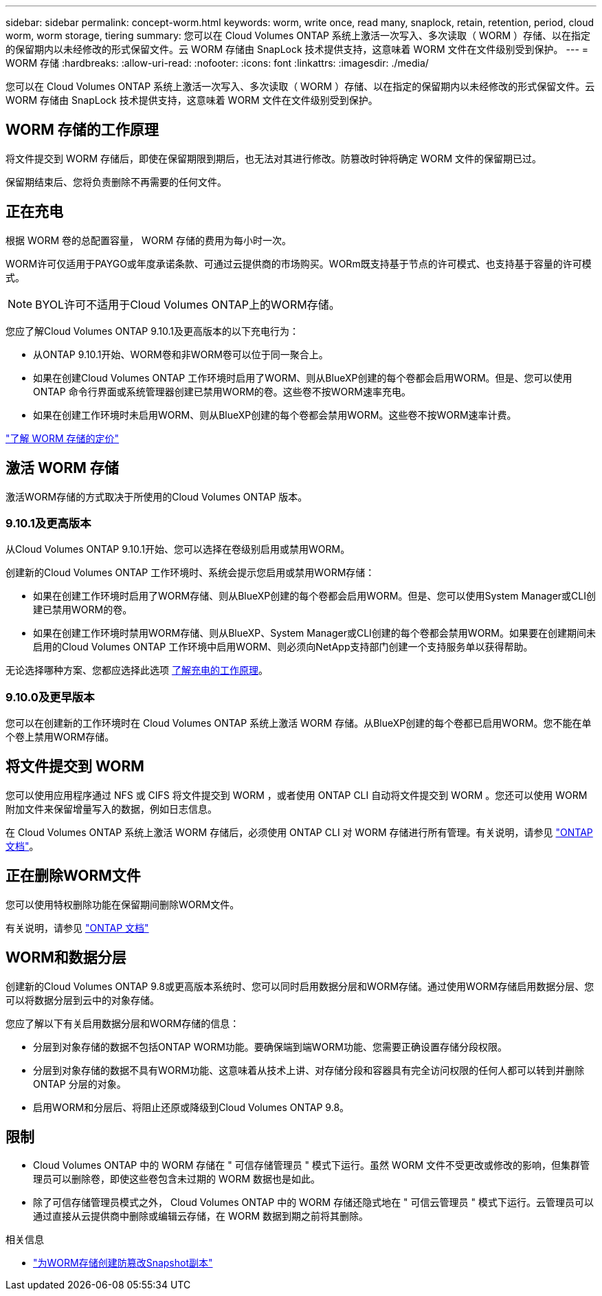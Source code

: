---
sidebar: sidebar 
permalink: concept-worm.html 
keywords: worm, write once, read many, snaplock, retain, retention, period, cloud worm, worm storage, tiering 
summary: 您可以在 Cloud Volumes ONTAP 系统上激活一次写入、多次读取（ WORM ）存储、以在指定的保留期内以未经修改的形式保留文件。云 WORM 存储由 SnapLock 技术提供支持，这意味着 WORM 文件在文件级别受到保护。 
---
= WORM 存储
:hardbreaks:
:allow-uri-read: 
:nofooter: 
:icons: font
:linkattrs: 
:imagesdir: ./media/


[role="lead"]
您可以在 Cloud Volumes ONTAP 系统上激活一次写入、多次读取（ WORM ）存储、以在指定的保留期内以未经修改的形式保留文件。云 WORM 存储由 SnapLock 技术提供支持，这意味着 WORM 文件在文件级别受到保护。



== WORM 存储的工作原理

将文件提交到 WORM 存储后，即使在保留期限到期后，也无法对其进行修改。防篡改时钟将确定 WORM 文件的保留期已过。

保留期结束后、您将负责删除不再需要的任何文件。



== 正在充电

根据 WORM 卷的总配置容量， WORM 存储的费用为每小时一次。

WORM许可仅适用于PAYGO或年度承诺条款、可通过云提供商的市场购买。WORm既支持基于节点的许可模式、也支持基于容量的许可模式。


NOTE: BYOL许可不适用于Cloud Volumes ONTAP上的WORM存储。

您应了解Cloud Volumes ONTAP 9.10.1及更高版本的以下充电行为：

* 从ONTAP 9.10.1开始、WORM卷和非WORM卷可以位于同一聚合上。
* 如果在创建Cloud Volumes ONTAP 工作环境时启用了WORM、则从BlueXP创建的每个卷都会启用WORM。但是、您可以使用ONTAP 命令行界面或系统管理器创建已禁用WORM的卷。这些卷不按WORM速率充电。
* 如果在创建工作环境时未启用WORM、则从BlueXP创建的每个卷都会禁用WORM。这些卷不按WORM速率计费。


https://cloud.netapp.com/pricing["了解 WORM 存储的定价"^]



== 激活 WORM 存储

激活WORM存储的方式取决于所使用的Cloud Volumes ONTAP 版本。



=== 9.10.1及更高版本

从Cloud Volumes ONTAP 9.10.1开始、您可以选择在卷级别启用或禁用WORM。

创建新的Cloud Volumes ONTAP 工作环境时、系统会提示您启用或禁用WORM存储：

* 如果在创建工作环境时启用了WORM存储、则从BlueXP创建的每个卷都会启用WORM。但是、您可以使用System Manager或CLI创建已禁用WORM的卷。
* 如果在创建工作环境时禁用WORM存储、则从BlueXP、System Manager或CLI创建的每个卷都会禁用WORM。如果要在创建期间未启用的Cloud Volumes ONTAP 工作环境中启用WORM、则必须向NetApp支持部门创建一个支持服务单以获得帮助。


无论选择哪种方案、您都应选择此选项 <<正在充电,了解充电的工作原理>>。



=== 9.10.0及更早版本

您可以在创建新的工作环境时在 Cloud Volumes ONTAP 系统上激活 WORM 存储。从BlueXP创建的每个卷都已启用WORM。您不能在单个卷上禁用WORM存储。



== 将文件提交到 WORM

您可以使用应用程序通过 NFS 或 CIFS 将文件提交到 WORM ，或者使用 ONTAP CLI 自动将文件提交到 WORM 。您还可以使用 WORM 附加文件来保留增量写入的数据，例如日志信息。

在 Cloud Volumes ONTAP 系统上激活 WORM 存储后，必须使用 ONTAP CLI 对 WORM 存储进行所有管理。有关说明，请参见 http://docs.netapp.com/ontap-9/topic/com.netapp.doc.pow-arch-con/home.html["ONTAP 文档"^]。



== 正在删除WORM文件

您可以使用特权删除功能在保留期间删除WORM文件。

有关说明，请参见 https://docs.netapp.com/us-en/ontap/snaplock/delete-worm-files-concept.html["ONTAP 文档"^]



== WORM和数据分层

创建新的Cloud Volumes ONTAP 9.8或更高版本系统时、您可以同时启用数据分层和WORM存储。通过使用WORM存储启用数据分层、您可以将数据分层到云中的对象存储。

您应了解以下有关启用数据分层和WORM存储的信息：

* 分层到对象存储的数据不包括ONTAP WORM功能。要确保端到端WORM功能、您需要正确设置存储分段权限。
* 分层到对象存储的数据不具有WORM功能、这意味着从技术上讲、对存储分段和容器具有完全访问权限的任何人都可以转到并删除ONTAP 分层的对象。
* 启用WORM和分层后、将阻止还原或降级到Cloud Volumes ONTAP 9.8。




== 限制

* Cloud Volumes ONTAP 中的 WORM 存储在 " 可信存储管理员 " 模式下运行。虽然 WORM 文件不受更改或修改的影响，但集群管理员可以删除卷，即使这些卷包含未过期的 WORM 数据也是如此。
* 除了可信存储管理员模式之外， Cloud Volumes ONTAP 中的 WORM 存储还隐式地在 " 可信云管理员 " 模式下运行。云管理员可以通过直接从云提供商中删除或编辑云存储，在 WORM 数据到期之前将其删除。


.相关信息
* link:reference-worm-snaplock.html["为WORM存储创建防篡改Snapshot副本"]

